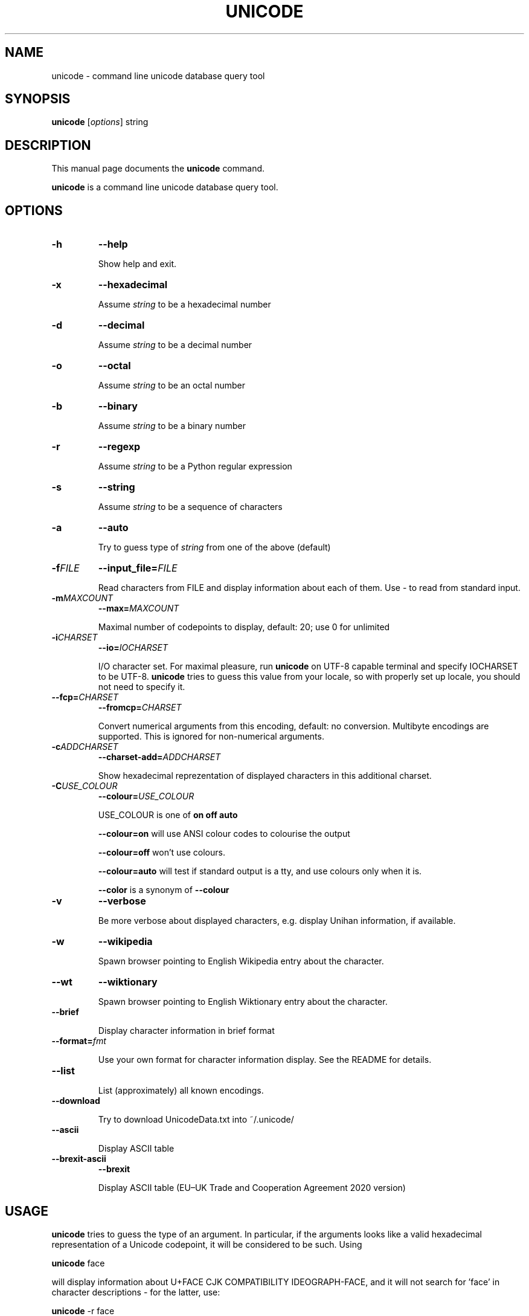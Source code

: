 .\"                                      Hey, EMACS: -*- nroff -*-
.TH UNICODE 1 "2003-01-31"
.SH NAME
unicode \- command line unicode database query tool
.SH SYNOPSIS
.B unicode
.RI [ options ]
string
.SH DESCRIPTION
This manual page documents the
.B unicode
command.
.PP
\fBunicode\fP is a command line unicode database query tool.

.SH OPTIONS
.TP
.B \-h
.B \-\-help

Show help and exit.

.TP
.B \-x
.B \-\-hexadecimal

Assume
.I string
to be a hexadecimal number

.TP
.B \-d
.B \-\-decimal

Assume
.I string
to be a decimal number

.TP
.B \-o
.B \-\-octal

Assume
.I string
to be an octal number

.TP
.B \-b
.B \-\-binary

Assume
.I string
to be a binary number

.TP
.B \-r
.B \-\-regexp

Assume
.I string
to be a Python regular expression

.TP
.B \-s
.B \-\-string

Assume
.I string
to be a sequence of characters

.TP
.B \-a
.B \-\-auto

Try to guess type of
.I string
from one of the above (default)

.TP
.BI \-f FILE
.BI \-\-input_file= FILE

Read characters from FILE and display information about each of them.
Use \- to read from standard input.

.TP
.BI \-m MAXCOUNT
.BI \-\-max= MAXCOUNT

Maximal number of codepoints to display, default: 20; use 0 for unlimited

.TP
.BI \-i CHARSET
.BI \-\-io= IOCHARSET

I/O character set. For maximal pleasure, run \fBunicode\fP on UTF-8
capable terminal and specify IOCHARSET to be UTF-8. \fBunicode\fP
tries to guess this value from your locale, so with properly set up
locale, you should not need to specify it.

.TP
.BI \-\-fcp= CHARSET
.BI \-\-fromcp= CHARSET

Convert numerical arguments from this encoding, default: no conversion.
Multibyte encodings are supported. This is ignored for non-numerical
arguments.


.TP
.BI \-c ADDCHARSET
.BI \-\-charset\-add= ADDCHARSET

Show hexadecimal reprezentation of displayed characters in this additional charset.

.TP
.BI \-C USE_COLOUR
.BI \-\-colour= USE_COLOUR

USE_COLOUR is one of
.B on
.B off
.B auto

.B \-\-colour=on
will use ANSI colour codes to colourise the output

.B \-\-colour=off
won't use colours.

.B \-\-colour=auto
will test if standard output is a tty, and use colours only when it is.

.B \-\-color
is a synonym of
.B \-\-colour

.TP
.B \-v
.B \-\-verbose

Be more verbose about displayed characters, e.g. display Unihan information, if available.

.TP
.B \-w
.B \-\-wikipedia

Spawn browser pointing to English Wikipedia entry about the character.

.TP
.B \-\-wt
.B \-\-wiktionary

Spawn browser pointing to English Wiktionary entry about the character.

.TP
.B \-\-brief

Display character information in brief format

.TP
.BI \-\-format= fmt

Use your own format for character information display. See the README for details.

.TP
.B \-\-list

List (approximately) all known encodings.

.TP
.B \-\-download

Try to download UnicodeData.txt into ~/.unicode/

.TP
.B \-\-ascii

Display ASCII table

.TP
.B \-\-brexit\-ascii
.B \-\-brexit

Display ASCII table (EU–UK Trade and Cooperation Agreement 2020 version)


.SH USAGE

\fBunicode\fP tries to guess the type of an argument. In particular,
if the arguments looks like a valid hexadecimal representation of a
Unicode codepoint, it will be considered to be such. Using

\fBunicode\fP face

will display information about U+FACE CJK COMPATIBILITY IDEOGRAPH-FACE,
and it will not search for 'face' in character descriptions \- for the latter,
use:

\fBunicode\fP \-r face


For example, you can use any of the following to display information
about  U+00E1 LATIN SMALL LETTER A WITH ACUTE (\('a):

\fBunicode\fP 00E1

\fBunicode\fP U+00E1

\fBunicode\fP \('a

\fBunicode\fP 'latin small letter a with acute'


You can specify a range of characters as argumets, \fBunicode\fP will
show these characters in nice tabular format, aligned to 256-byte boundaries.
Use two dots ".." to indicate the range, e.g.

\fBunicode\fP 0450..0520

will display the whole cyrillic and hebrew blocks (characters from U+0400 to U+05FF)

\fBunicode\fP 0400..

will display just characters from U+0400 up to U+04FF

Use \-\-fromcp to query codepoints from other encodings:

\fBunicode\fP \-\-fromcp cp1250 \-d 200

Multibyte encodings are supported:
\fBunicode\fP \-\-fromcp big5 \-x aff3

and multi-char strings are supported, too:

\fBunicode\fP \-\-fromcp utf-8 \-x c599c3adc5a5

.SH BUGS
Tabular format does not deal well with full-width, combining, control
and RTL characters.

.SH SEE ALSO
ascii(1)


.SH AUTHOR
Radovan Garab\('ik <garabik @ kassiopeia.juls.savba.sk>


